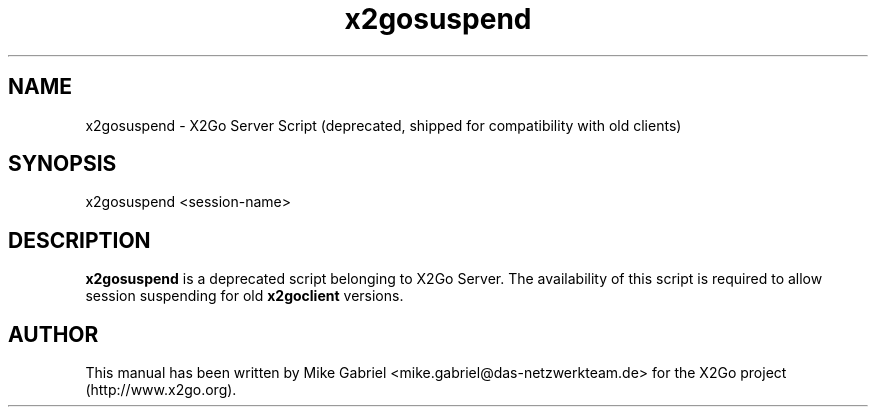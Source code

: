 '\" -*- coding: utf-8 -*-
.if \n(.g .ds T< \\FC
.if \n(.g .ds T> \\F[\n[.fam]]
.de URL
\\$2 \(la\\$1\(ra\\$3
..
.if \n(.g .mso www.tmac
.TH x2gosuspend 8 "Okt 2014" "Version 4.0.1.19" "X2Go Server Tool (compat)"
.SH NAME
x2gosuspend \- X2Go Server Script (deprecated, shipped for compatibility with old clients)
.SH SYNOPSIS
'nh
.fi
.ad l
x2gosuspend <session-name>

.SH DESCRIPTION
\fBx2gosuspend\fR is a deprecated script belonging to X2Go Server. The availability of this script
is required to allow session suspending for old \fBx2goclient\fR versions.
.PP
.SH AUTHOR
This manual has been written by Mike Gabriel <mike.gabriel@das-netzwerkteam.de> for the X2Go project
(http://www.x2go.org).
